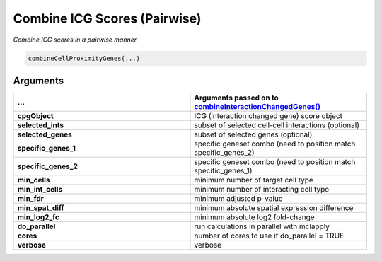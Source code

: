 .. _combineCellProximityGenes: 

#########################################################################
Combine ICG Scores (Pairwise)
#########################################################################

.. describe:: combineCellProximityGenes()

*Combine ICG scores in a pairwise manner.*

.. code-block::

	combineCellProximityGenes(...)

**********************
Arguments
**********************

.. list-table::
	:widths: 100 100 
	:header-rows: 1 


	* - **...** 
	  - Arguments passed on to `combineInteractionChangedGenes() <combineInteractionChangedGenes>`_
	* - **cpgObject**	
	  - ICG (interaction changed gene) score object
	* - **selected_ints**	
	  - subset of selected cell-cell interactions (optional)
	* - **selected_genes**	
	  - subset of selected genes (optional)
	* - **specific_genes_1**	
	  - specific geneset combo (need to position match specific_genes_2)
	* - **specific_genes_2**	
	  - specific geneset combo (need to position match specific_genes_1)
	* - **min_cells**	
	  - minimum number of target cell type
	* - **min_int_cells**	
	  - minimum number of interacting cell type
	* - **min_fdr**	
	  - minimum adjusted p-value
	* - **min_spat_diff**	
	  - minimum absolute spatial expression difference
	* - **min_log2_fc**	
	  - minimum absolute log2 fold-change
	* - **do_parallel**	
	  - run calculations in parallel with mclapply
	* - **cores**	
	  - number of cores to use if do_parallel = TRUE
	* - **verbose**	
	  - verbose

.. seealso:: 	
	`combineInteractionChangedGenes() <combineInteractionChangedGenes>`_.
